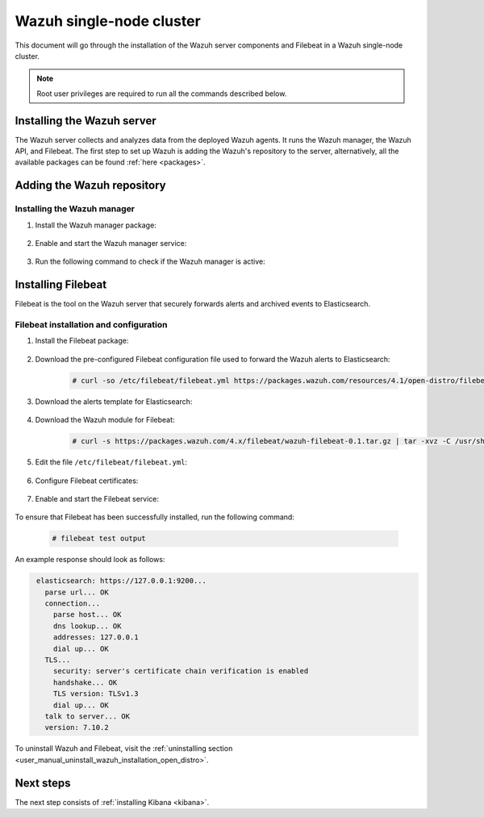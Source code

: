 .. Copyright (C) 2021 Wazuh, Inc.

.. meta::
  :description: Learn how to install Elasticsearch as a single-node cluster. This kind of installation provides high availability and load balancing.

.. _wazuh_single_node_cluster:


Wazuh single-node cluster
=========================

This document will go through the installation of the Wazuh server components and Filebeat in a Wazuh single-node cluster.

.. note:: Root user privileges are required to run all the commands described below.

Installing the Wazuh server
---------------------------

The Wazuh server collects and analyzes data from the deployed Wazuh agents. It runs the Wazuh manager, the Wazuh API, and Filebeat. The first step to set up Wazuh is adding the Wazuh's repository to the server, alternatively, all the available packages can be found :ref:`here <packages>`. 

Adding the Wazuh repository
---------------------------

.. tabs::


  .. group-tab:: Yum


    .. include:: ../../../../../_templates/installations/wazuh/yum/add_repository_wazuh_server.rst



  .. group-tab:: APT


    .. include:: ../../../../../_templates/installations/wazuh/deb/add_repository_wazuh_server.rst



  .. group-tab:: ZYpp


    .. include:: ../../../../../_templates/installations/wazuh/zypp/add_repository_wazuh_server.rst



Installing the Wazuh manager
~~~~~~~~~~~~~~~~~~~~~~~~~~~~

#. Install the Wazuh manager package:

    .. tabs::


      .. group-tab:: Yum


        .. include:: ../../../../../_templates/installations/wazuh/yum/install_wazuh_manager.rst



      .. group-tab:: APT


        .. include:: ../../../../../_templates/installations/wazuh/deb/install_wazuh_manager.rst



      .. group-tab:: ZYpp


        .. include:: ../../../../../_templates/installations/wazuh/zypp/install_wazuh_manager.rst


#. Enable and start the Wazuh manager service:

    .. include:: ../../../../../_templates/installations/wazuh/common/enable_wazuh_manager_service.rst

#. Run the following command to check if the Wazuh manager is active: 

    .. include:: ../../../../../_templates/installations/wazuh/common/check_wazuh_manager.rst

.. _wazuh_server_single_node_filebeat:

Installing Filebeat
-------------------

Filebeat is the tool on the Wazuh server that securely forwards alerts and archived events to Elasticsearch.


Filebeat installation and configuration
~~~~~~~~~~~~~~~~~~~~~~~~~~~~~~~~~~~~~~~


#. Install the Filebeat package:

    .. tabs::


      .. group-tab:: Yum


        .. include:: ../../../../../_templates/installations/elastic/yum/install_filebeat.rst



      .. group-tab:: APT


        .. include:: ../../../../../_templates/installations/elastic/deb/install_filebeat.rst



      .. group-tab:: ZYpp


        .. include:: ../../../../../_templates/installations/elastic/zypp/install_filebeat.rst



#. Download the pre-configured Filebeat configuration file used to forward the Wazuh alerts to Elasticsearch:

    .. code-block:: console

      # curl -so /etc/filebeat/filebeat.yml https://packages.wazuh.com/resources/4.1/open-distro/filebeat/7.x/filebeat.yml

#. Download the alerts template for Elasticsearch:

    .. include:: ../../../../../_templates/installations/elastic/common/load_filebeat_template.rst


#. Download the Wazuh module for Filebeat:

    .. code-block:: console

      # curl -s https://packages.wazuh.com/4.x/filebeat/wazuh-filebeat-0.1.tar.gz | tar -xvz -C /usr/share/filebeat/module

#. Edit the file ``/etc/filebeat/filebeat.yml``:

    .. include:: ../../../../../_templates/installations/elastic/common/configure_filebeat.rst

#. Configure Filebeat certificates:

    .. include:: ../../../../../_templates/installations/elastic/common/copy_certificates_filebeat.rst

#. Enable and start the Filebeat service:

    .. include:: ../../../../../_templates/installations/elastic/common/enable_filebeat.rst

To ensure that Filebeat has been successfully installed, run the following command:

    .. code-block:: console

      # filebeat test output

An example response should look as follows:

.. code-block:: none
             :class: output

              elasticsearch: https://127.0.0.1:9200...
                parse url... OK
                connection...
                  parse host... OK
                  dns lookup... OK
                  addresses: 127.0.0.1
                  dial up... OK
                TLS...
                  security: server's certificate chain verification is enabled
                  handshake... OK
                  TLS version: TLSv1.3
                  dial up... OK
                talk to server... OK
                version: 7.10.2

To uninstall Wazuh and Filebeat, visit the :ref:`uninstalling section <user_manual_uninstall_wazuh_installation_open_distro>`.

Next steps
----------

The next step consists of :ref:`installing Kibana <kibana>`.
